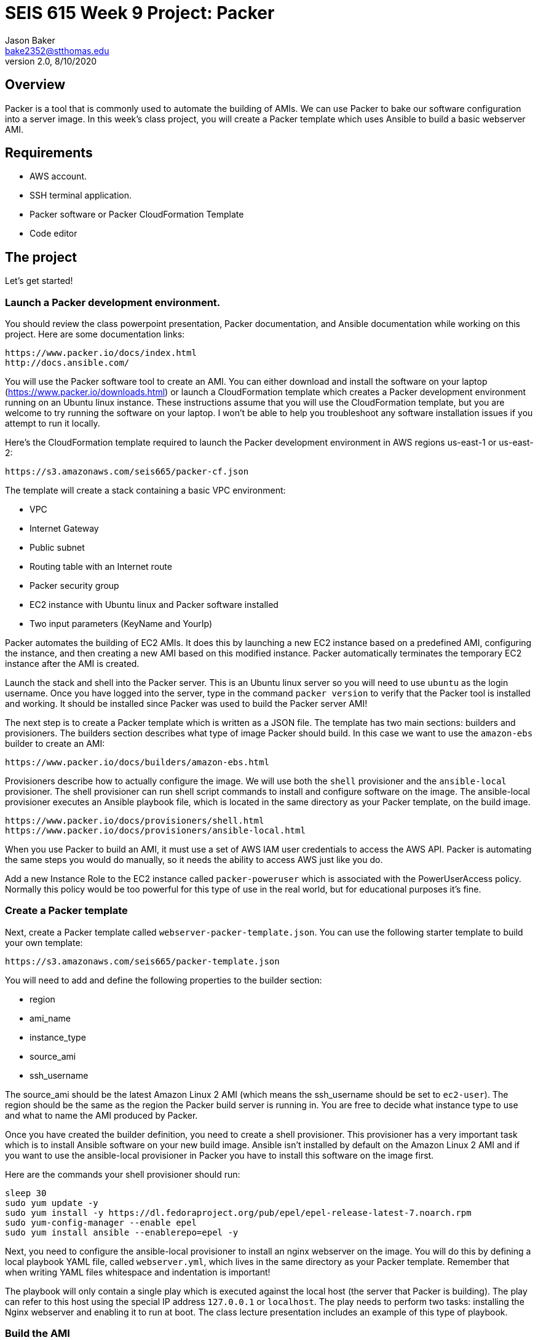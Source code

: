 :doctype: article
:blank: pass:[ +]

:sectnums!:

= SEIS 615 Week 9 Project: Packer
Jason Baker <bake2352@stthomas.edu>
2.0, 8/10/2020

== Overview
Packer is a tool that is commonly used to automate the building of AMIs. We can use Packer to bake our 
software configuration into a server image. In this week's class project, you will create a 
Packer template which uses Ansible to build a basic webserver AMI. 

== Requirements

  * AWS account.
  * SSH terminal application.
  * Packer software or Packer CloudFormation Template
  * Code editor 


== The project

Let's get started!

=== Launch a Packer development environment.

You should review the class powerpoint presentation, Packer documentation, and Ansible documentation 
while working on this project. Here are some documentation links:

    https://www.packer.io/docs/index.html
    http://docs.ansible.com/

You will use the Packer software tool to create an AMI. You can either 
download and install the software on your laptop (https://www.packer.io/downloads.html) or launch 
a CloudFormation template which creates a Packer development environment running on an Ubuntu 
linux instance. These instructions assume that you will use the CloudFormation template, but you 
are welcome to try running the software on your laptop. I won't be able to help you troubleshoot any software 
installation issues if you attempt to run it locally. 

Here's the CloudFormation template required to launch the Packer development environment in AWS regions us-east-1 or us-east-2: 

    https://s3.amazonaws.com/seis665/packer-cf.json

The template will create a stack containing a basic VPC environment:

    * VPC
    * Internet Gateway
    * Public subnet
    * Routing table with an Internet route
    * Packer security group
    * EC2 instance with Ubuntu linux and Packer software installed
    * Two input parameters (KeyName and YourIp)

Packer automates the building of EC2 AMIs. It does this by launching a new EC2 instance based on 
a predefined AMI, configuring the instance, and then creating a new AMI based on this modified 
instance. Packer automatically terminates the temporary EC2 instance after the AMI is created.

Launch the stack and shell into the Packer server. This is an Ubuntu linux server so you will need 
to use `ubuntu` as the login username. Once you have logged into the server, type in the command 
`packer version` to verify that the Packer tool is installed and working. It should be installed since 
Packer was used to build the Packer server AMI!

The next step is to create a Packer template which is written as a JSON file. The template has
two main sections: builders and provisioners. The builders section describes what type of image 
Packer should build. In this case we want to use the `amazon-ebs` builder to create an AMI:

    https://www.packer.io/docs/builders/amazon-ebs.html

Provisioners describe how to actually configure the image. We will use both the `shell` provisioner 
and the `ansible-local` provisioner. The shell provisioner can run shell script commands to install 
and configure software on the image. The ansible-local provisioner executes an Ansible playbook 
file, which is located in the same directory as your Packer template, on the build image.

    https://www.packer.io/docs/provisioners/shell.html
    https://www.packer.io/docs/provisioners/ansible-local.html

When you use Packer to build an AMI, it must use a set of AWS IAM user credentials to access the 
AWS API. Packer is automating the same steps you would do manually, so it needs the ability to 
access AWS just like you do. 

Add a new Instance Role to the EC2 instance called `packer-poweruser` which is associated with the PowerUserAccess policy. 
Normally this policy would be too powerful for this type of use in the real world, but for educational purposes it's fine.

=== Create a Packer template

Next, create a Packer template called `webserver-packer-template.json`. You can use the following starter template to build your own 
template:

    https://s3.amazonaws.com/seis665/packer-template.json

You will need to add and define the following properties to the builder section:

    * region
    * ami_name
    * instance_type
    * source_ami
    * ssh_username

The source_ami should be the latest Amazon Linux 2 AMI (which means the ssh_username should be 
set to `ec2-user`). The region should be the same as the region the Packer build server is 
running in. You are free to decide what instance type to use and what to name the AMI produced by Packer.

Once you have created the builder definition, you need to create a shell provisioner. This 
provisioner has a very important task which is to install Ansible software on your new build 
image. Ansible isn't installed by default on the Amazon Linux 2 AMI and if you want to use the 
ansible-local provisioner in Packer you have to install this software on the image first.

Here are the commands your shell provisioner should run:

    sleep 30
    sudo yum update -y
    sudo yum install -y https://dl.fedoraproject.org/pub/epel/epel-release-latest-7.noarch.rpm
    sudo yum-config-manager --enable epel
    sudo yum install ansible --enablerepo=epel -y

Next, you need to configure the ansible-local provisioner to install an nginx webserver on the 
image. You will do this by defining a local playbook YAML file, called `webserver.yml`, which lives in the same 
directory as your Packer template. Remember that when writing YAML files whitespace and indentation is 
important!

The playbook will only contain a single play which is executed against the local host (the 
server that Packer is building). The play can refer to this host using the special IP 
address `127.0.0.1` or `localhost`. The play needs to perform two tasks: installing the Nginx webserver and 
enabling it to run at boot. The class lecture presentation includes an example of this type of 
playbook.

=== Build the AMI

You are ready to create the AMI once you have created the Packer template and Ansible playbook. 
Initiate the Packer build by running the command:

    packer build webserver-packer-template.json

Watch as Packer performs a series of steps to automatically build the AMI for you. Check out the EC2 web console and notice
that Packer is launching a new EC2 instanced called `Packer Builder`. Packer will shell into this instance and use Ansible to
configure the server. Once Ansible completes, Packer will shut down the instance and create a new AMI.

If Packer encounters an error during the build process it will terminate the build and clean up any 
temporary AWS resources it created. Take note of any error messages and fix any issues 
identified in your Packer template or Ansible playbook. It may take 10 minutes or so for 
Packer to completely finish the build process.

You may end up running the Packer build multiple times as you correct different errors in the 
templates. This is pretty common. Sometimes I'll try to build a complex template a dozen 
times before all of the issues are sorted out. This is a very basic template so you should be 
able to get it running without too much effort.

=== Launch a new webserver

Once Packer successfully creates a new AMI, go ahead and manually launch a new EC2 instance using the new AMI into the VPC created by the Packer stack. Launching a newly built AMI is a common practice and oftentimes we will automate the testing of a 
new AMI after it's built. 

You will need to setup ssh and http access to the new EC2 instance. Verify that the Nginx webserver is installed and running on the instance. 

You can create a new AMI if the instance you tested isn't working quite right. You will need to 
deregister the new AMI first before running a new Packer build or change the name of the AMI 
that Packer is trying to build. 

Congratulations, you have automated the building of a webserver AMI!

=== 3l173 status (optional)

Modify the template to automatically use the latest version of the Amazon Linux AMI instead of 
actually hardcoding the AMI value into the template. Hint, look at the `source_ami_filter` 
builder property. Additionally, make sure that the AMI that Packer builds is encrypted. 

=== Show me your work

Please show me your template code.

=== Terminate AWS resources

Remember to terminate all the resources created in this project, including the stack created by
the Packer template.
